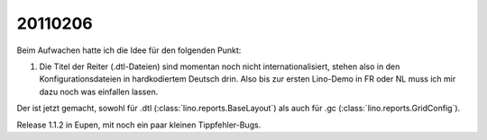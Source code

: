 20110206
========

Beim Aufwachen hatte ich die Idee für den folgenden Punkt:

#.  Die Titel der Reiter (.dtl-Dateien) sind momentan noch nicht 
    internationalisiert, stehen also in den Konfigurationsdateien 
    in hardkodiertem Deutsch drin. 
    Also bis zur ersten Lino-Demo in FR oder NL muss ich mir dazu
    noch was einfallen lassen.

Der ist jetzt gemacht, sowohl für 
.dtl (:class:`lino.reports.BaseLayout`)
als auch für
.gc (:class:`lino.reports.GridConfig`).

Release 1.1.2 in Eupen, mit noch ein paar kleinen Tippfehler-Bugs.
